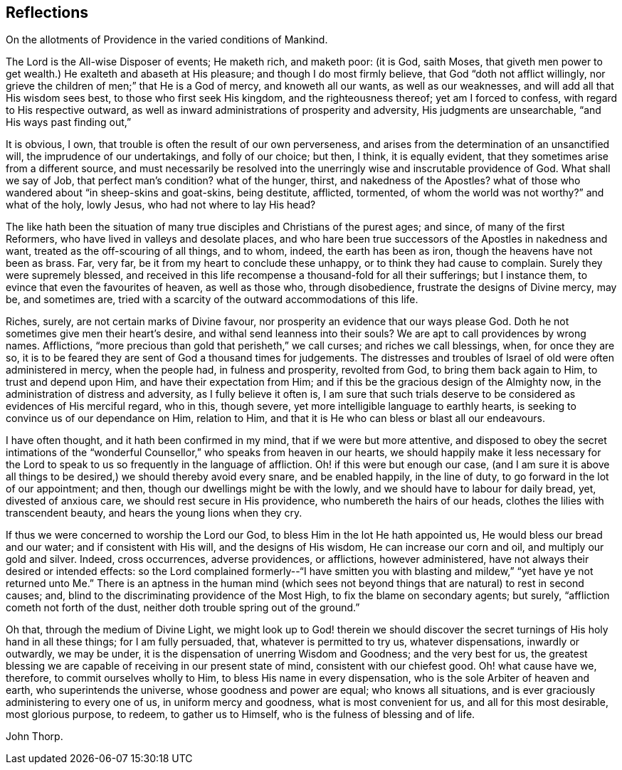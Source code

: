 == Reflections

On the allotments of Providence in the varied conditions of Mankind.

The Lord is the All-wise Disposer of events; He maketh rich, and maketh poor: (it is God,
saith Moses,
that giveth men power to get wealth.) He exalteth and abaseth at His pleasure;
and though I do most firmly believe, that God "`doth not afflict willingly,
nor grieve the children of men;`" that He is a God of mercy, and knoweth all our wants,
as well as our weaknesses, and will add all that His wisdom sees best,
to those who first seek His kingdom, and the righteousness thereof;
yet am I forced to confess, with regard to His respective outward,
as well as inward administrations of prosperity and adversity,
His judgments are unsearchable, "`and His ways past finding out,`"

It is obvious, I own, that trouble is often the result of our own perverseness,
and arises from the determination of an unsanctified will,
the imprudence of our undertakings, and folly of our choice; but then, I think,
it is equally evident, that they sometimes arise from a different source,
and must necessarily be resolved into the unerringly
wise and inscrutable providence of God.
What shall we say of Job, that perfect man`'s condition?
what of the hunger, thirst, and nakedness of the Apostles?
what of those who wandered about "`in sheep-skins and goat-skins, being destitute,
afflicted, tormented, of whom the world was not worthy?`"
and what of the holy, lowly Jesus, who had not where to lay His head?

The like hath been the situation of many true disciples
and Christians of the purest ages;
and since, of many of the first Reformers, who have lived in valleys and desolate places,
and who hare been true successors of the Apostles in nakedness and want,
treated as the off-scouring of all things, and to whom, indeed,
the earth has been as iron, though the heavens have not been as brass.
Far, very far, be it from my heart to conclude these unhappy,
or to think they had cause to complain.
Surely they were supremely blessed,
and received in this life recompense a thousand-fold for all their sufferings;
but I instance them, to evince that even the favourites of heaven, as well as those who,
through disobedience, frustrate the designs of Divine mercy, may be, and sometimes are,
tried with a scarcity of the outward accommodations of this life.

Riches, surely, are not certain marks of Divine favour,
nor prosperity an evidence that our ways please God.
Doth he not sometimes give men their heart`'s desire,
and withal send leanness into their souls?
We are apt to call providences by wrong names.
Afflictions, "`more precious than gold that perisheth,`" we call curses;
and riches we call blessings, when, for once they are so,
it is to be feared they are sent of God a thousand times for judgements.
The distresses and troubles of Israel of old were often administered in mercy,
when the people had, in fulness and prosperity, revolted from God,
to bring them back again to Him, to trust and depend upon Him,
and have their expectation from Him;
and if this be the gracious design of the Almighty now,
in the administration of distress and adversity, as I fully believe it often is,
I am sure that such trials deserve to be considered as evidences of His merciful regard,
who in this, though severe, yet more intelligible language to earthly hearts,
is seeking to convince us of our dependance on Him, relation to Him,
and that it is He who can bless or blast all our endeavours.

I have often thought, and it hath been confirmed in my mind,
that if we were but more attentive,
and disposed to obey the secret intimations of the "`wonderful
Counsellor,`" who speaks from heaven in our hearts,
we should happily make it less necessary for the Lord to
speak to us so frequently in the language of affliction.
Oh! if this were but enough our case,
(and I am sure it is above all things to be desired,)
we should thereby avoid every snare,
and be enabled happily, in the line of duty, to go forward in the lot of our appointment;
and then, though our dwellings might be with the lowly,
and we should have to labour for daily bread, yet, divested of anxious care,
we should rest secure in His providence, who numbereth the hairs of our heads,
clothes the lilies with transcendent beauty, and hears the young lions when they cry.

If thus we were concerned to worship the Lord our God,
to bless Him in the lot He hath appointed us, He would bless our bread and our water;
and if consistent with His will, and the designs of His wisdom,
He can increase our corn and oil, and multiply our gold and silver.
Indeed, cross occurrences, adverse providences, or afflictions, however administered,
have not always their desired or intended effects:
so the Lord complained formerly--"`I have smitten you with blasting and mildew,`"
"`yet have ye not returned unto Me.`" There is an aptness in the human mind (which
sees not beyond things that are natural) to rest in second causes;
and, blind to the discriminating providence of the Most High,
to fix the blame on secondary agents; but surely,
"`affliction cometh not forth of the dust,
neither doth trouble spring out of the ground.`"

Oh that, through the medium of Divine Light,
we might look up to God! therein we should discover the
secret turnings of His holy hand in all these things;
for I am fully persuaded, that, whatever is permitted to try us, whatever dispensations,
inwardly or outwardly, we may be under,
it is the dispensation of unerring Wisdom and Goodness; and the very best for us,
the greatest blessing we are capable of receiving in our present state of mind,
consistent with our chiefest good.
Oh! what cause have we, therefore, to commit ourselves wholly to Him,
to bless His name in every dispensation, who is the sole Arbiter of heaven and earth,
who superintends the universe, whose goodness and power are equal;
who knows all situations, and is ever graciously administering to every one of us,
in uniform mercy and goodness, what is most convenient for us,
and all for this most desirable, most glorious purpose, to redeem,
to gather us to Himself, who is the fulness of blessing and of life.

John Thorp.
